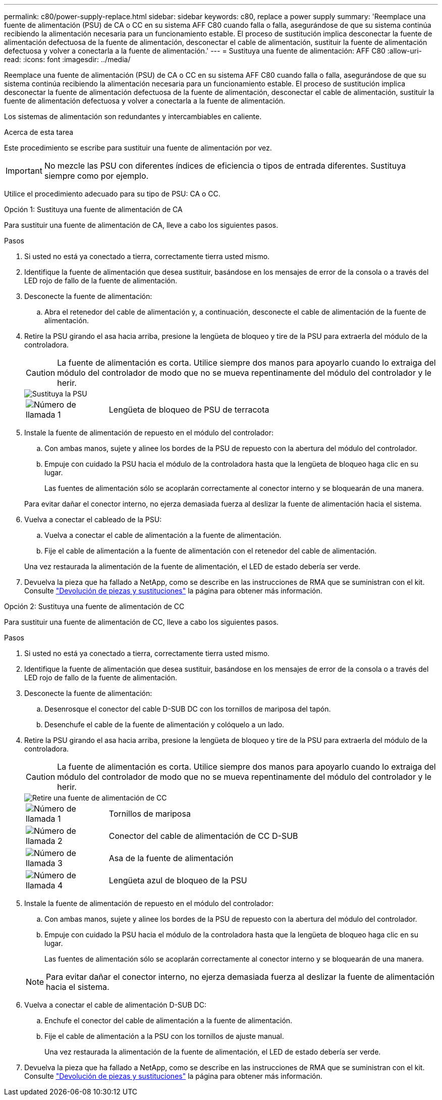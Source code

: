 ---
permalink: c80/power-supply-replace.html 
sidebar: sidebar 
keywords: c80, replace a power supply 
summary: 'Reemplace una fuente de alimentación (PSU) de CA o CC en su sistema AFF C80 cuando falla o falla, asegurándose de que su sistema continúa recibiendo la alimentación necesaria para un funcionamiento estable. El proceso de sustitución implica desconectar la fuente de alimentación defectuosa de la fuente de alimentación, desconectar el cable de alimentación, sustituir la fuente de alimentación defectuosa y volver a conectarla a la fuente de alimentación.' 
---
= Sustituya una fuente de alimentación: AFF C80
:allow-uri-read: 
:icons: font
:imagesdir: ../media/


[role="lead"]
Reemplace una fuente de alimentación (PSU) de CA o CC en su sistema AFF C80 cuando falla o falla, asegurándose de que su sistema continúa recibiendo la alimentación necesaria para un funcionamiento estable. El proceso de sustitución implica desconectar la fuente de alimentación defectuosa de la fuente de alimentación, desconectar el cable de alimentación, sustituir la fuente de alimentación defectuosa y volver a conectarla a la fuente de alimentación.

Los sistemas de alimentación son redundantes y intercambiables en caliente.

.Acerca de esta tarea
Este procedimiento se escribe para sustituir una fuente de alimentación por vez.


IMPORTANT: No mezcle las PSU con diferentes índices de eficiencia o tipos de entrada diferentes. Sustituya siempre como por ejemplo.

Utilice el procedimiento adecuado para su tipo de PSU: CA o CC.

[role="tabbed-block"]
====
.Opción 1: Sustituya una fuente de alimentación de CA
--
Para sustituir una fuente de alimentación de CA, lleve a cabo los siguientes pasos.

.Pasos
. Si usted no está ya conectado a tierra, correctamente tierra usted mismo.
. Identifique la fuente de alimentación que desea sustituir, basándose en los mensajes de error de la consola o a través del LED rojo de fallo de la fuente de alimentación.
. Desconecte la fuente de alimentación:
+
.. Abra el retenedor del cable de alimentación y, a continuación, desconecte el cable de alimentación de la fuente de alimentación.


. Retire la PSU girando el asa hacia arriba, presione la lengüeta de bloqueo y tire de la PSU para extraerla del módulo de la controladora.
+

CAUTION: La fuente de alimentación es corta. Utilice siempre dos manos para apoyarlo cuando lo extraiga del módulo del controlador de modo que no se mueva repentinamente del módulo del controlador y le herir.

+
image::../media/drw_a70-90_psu_remove_replace_ieops-1368.svg[Sustituya la PSU]

+
[cols="1,4"]
|===


 a| 
image:../media/icon_round_1.png["Número de llamada 1"]
 a| 
Lengüeta de bloqueo de PSU de terracota

|===
. Instale la fuente de alimentación de repuesto en el módulo del controlador:
+
.. Con ambas manos, sujete y alinee los bordes de la PSU de repuesto con la abertura del módulo del controlador.
.. Empuje con cuidado la PSU hacia el módulo de la controladora hasta que la lengüeta de bloqueo haga clic en su lugar.
+
Las fuentes de alimentación sólo se acoplarán correctamente al conector interno y se bloquearán de una manera.

+
Para evitar dañar el conector interno, no ejerza demasiada fuerza al deslizar la fuente de alimentación hacia el sistema.



. Vuelva a conectar el cableado de la PSU:
+
.. Vuelva a conectar el cable de alimentación a la fuente de alimentación.
.. Fije el cable de alimentación a la fuente de alimentación con el retenedor del cable de alimentación.


+
Una vez restaurada la alimentación de la fuente de alimentación, el LED de estado debería ser verde.

. Devuelva la pieza que ha fallado a NetApp, como se describe en las instrucciones de RMA que se suministran con el kit. Consulte https://mysupport.netapp.com/site/info/rma["Devolución de piezas y sustituciones"^] la página para obtener más información.


--
.Opción 2: Sustituya una fuente de alimentación de CC
--
Para sustituir una fuente de alimentación de CC, lleve a cabo los siguientes pasos.

.Pasos
. Si usted no está ya conectado a tierra, correctamente tierra usted mismo.
. Identifique la fuente de alimentación que desea sustituir, basándose en los mensajes de error de la consola o a través del LED rojo de fallo de la fuente de alimentación.
. Desconecte la fuente de alimentación:
+
.. Desenrosque el conector del cable D-SUB DC con los tornillos de mariposa del tapón.
.. Desenchufe el cable de la fuente de alimentación y colóquelo a un lado.


. Retire la PSU girando el asa hacia arriba, presione la lengüeta de bloqueo y tire de la PSU para extraerla del módulo de la controladora.
+

CAUTION: La fuente de alimentación es corta. Utilice siempre dos manos para apoyarlo cuando lo extraiga del módulo del controlador de modo que no se mueva repentinamente del módulo del controlador y le herir.

+
image::../media/drw_dcpsu_remove-replace-generic_IEOPS-788.svg[Retire una fuente de alimentación de CC]

+
[cols="1,4"]
|===


 a| 
image:../media/icon_round_1.png["Número de llamada 1"]
 a| 
Tornillos de mariposa



 a| 
image:../media/icon_round_2.png["Número de llamada 2"]
 a| 
Conector del cable de alimentación de CC D-SUB



 a| 
image:../media/icon_round_3.png["Número de llamada 3"]
 a| 
Asa de la fuente de alimentación



 a| 
image:../media/icon_round_4.png["Número de llamada 4"]
 a| 
Lengüeta azul de bloqueo de la PSU

|===
. Instale la fuente de alimentación de repuesto en el módulo del controlador:
+
.. Con ambas manos, sujete y alinee los bordes de la PSU de repuesto con la abertura del módulo del controlador.
.. Empuje con cuidado la PSU hacia el módulo de la controladora hasta que la lengüeta de bloqueo haga clic en su lugar.
+
Las fuentes de alimentación sólo se acoplarán correctamente al conector interno y se bloquearán de una manera.

+

NOTE: Para evitar dañar el conector interno, no ejerza demasiada fuerza al deslizar la fuente de alimentación hacia el sistema.



. Vuelva a conectar el cable de alimentación D-SUB DC:
+
.. Enchufe el conector del cable de alimentación a la fuente de alimentación.
.. Fije el cable de alimentación a la PSU con los tornillos de ajuste manual.
+
Una vez restaurada la alimentación de la fuente de alimentación, el LED de estado debería ser verde.



. Devuelva la pieza que ha fallado a NetApp, como se describe en las instrucciones de RMA que se suministran con el kit. Consulte https://mysupport.netapp.com/site/info/rma["Devolución de piezas y sustituciones"^] la página para obtener más información.


--
====